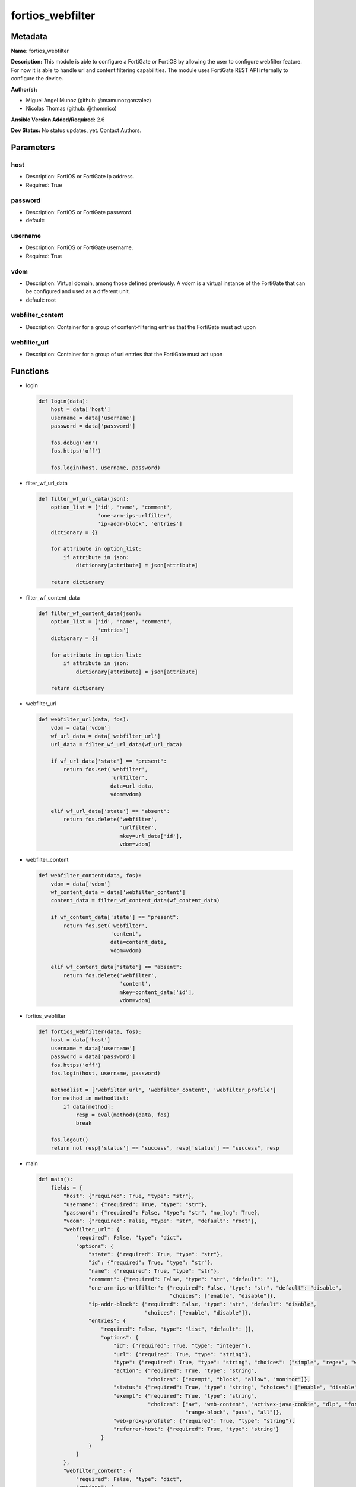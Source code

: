 =================
fortios_webfilter
=================


Metadata
--------




**Name:** fortios_webfilter

**Description:** This module is able to configure a FortiGate or FortiOS by allowing the user to configure webfilter feature. For now it is able to handle url and content filtering capabilities. The module uses FortiGate REST API internally to configure the device.


**Author(s):** 

- Miguel Angel Munoz (github: @mamunozgonzalez)

- Nicolas Thomas (github: @thomnico)



**Ansible Version Added/Required:** 2.6

**Dev Status:** No status updates, yet. Contact Authors.

Parameters
----------

host
++++

- Description: FortiOS or FortiGate ip address.

  

- Required: True

password
++++++++

- Description: FortiOS or FortiGate password.

  

- default: 

username
++++++++

- Description: FortiOS or FortiGate username.

  

- Required: True

vdom
++++

- Description: Virtual domain, among those defined previously. A vdom is a virtual instance of the FortiGate that can be configured and used as a different unit.

  

- default: root

webfilter_content
+++++++++++++++++

- Description: Container for a group of content-filtering entries that the FortiGate must act upon

  

webfilter_url
+++++++++++++

- Description: Container for a group of url entries that the FortiGate must act upon

  




Functions
---------




- login

 .. code-block:: python

    def login(data):
        host = data['host']
        username = data['username']
        password = data['password']
    
        fos.debug('on')
        fos.https('off')
    
        fos.login(host, username, password)
    
    

- filter_wf_url_data

 .. code-block:: python

    def filter_wf_url_data(json):
        option_list = ['id', 'name', 'comment',
                       'one-arm-ips-urlfilter',
                       'ip-addr-block', 'entries']
        dictionary = {}
    
        for attribute in option_list:
            if attribute in json:
                dictionary[attribute] = json[attribute]
    
        return dictionary
    
    

- filter_wf_content_data

 .. code-block:: python

    def filter_wf_content_data(json):
        option_list = ['id', 'name', 'comment',
                       'entries']
        dictionary = {}
    
        for attribute in option_list:
            if attribute in json:
                dictionary[attribute] = json[attribute]
    
        return dictionary
    
    

- webfilter_url

 .. code-block:: python

    def webfilter_url(data, fos):
        vdom = data['vdom']
        wf_url_data = data['webfilter_url']
        url_data = filter_wf_url_data(wf_url_data)
    
        if wf_url_data['state'] == "present":
            return fos.set('webfilter',
                           'urlfilter',
                           data=url_data,
                           vdom=vdom)
    
        elif wf_url_data['state'] == "absent":
            return fos.delete('webfilter',
                              'urlfilter',
                              mkey=url_data['id'],
                              vdom=vdom)
    
    

- webfilter_content

 .. code-block:: python

    def webfilter_content(data, fos):
        vdom = data['vdom']
        wf_content_data = data['webfilter_content']
        content_data = filter_wf_content_data(wf_content_data)
    
        if wf_content_data['state'] == "present":
            return fos.set('webfilter',
                           'content',
                           data=content_data,
                           vdom=vdom)
    
        elif wf_content_data['state'] == "absent":
            return fos.delete('webfilter',
                              'content',
                              mkey=content_data['id'],
                              vdom=vdom)
    
    

- fortios_webfilter

 .. code-block:: python

    def fortios_webfilter(data, fos):
        host = data['host']
        username = data['username']
        password = data['password']
        fos.https('off')
        fos.login(host, username, password)
    
        methodlist = ['webfilter_url', 'webfilter_content', 'webfilter_profile']
        for method in methodlist:
            if data[method]:
                resp = eval(method)(data, fos)
                break
    
        fos.logout()
        return not resp['status'] == "success", resp['status'] == "success", resp
    
    

- main

 .. code-block:: python

    def main():
        fields = {
            "host": {"required": True, "type": "str"},
            "username": {"required": True, "type": "str"},
            "password": {"required": False, "type": "str", "no_log": True},
            "vdom": {"required": False, "type": "str", "default": "root"},
            "webfilter_url": {
                "required": False, "type": "dict",
                "options": {
                    "state": {"required": True, "type": "str"},
                    "id": {"required": True, "type": "str"},
                    "name": {"required": True, "type": "str"},
                    "comment": {"required": False, "type": "str", "default": ""},
                    "one-arm-ips-urlfilter": {"required": False, "type": "str", "default": "disable",
                                              "choices": ["enable", "disable"]},
                    "ip-addr-block": {"required": False, "type": "str", "default": "disable",
                                      "choices": ["enable", "disable"]},
                    "entries": {
                        "required": False, "type": "list", "default": [],
                        "options": {
                            "id": {"required": True, "type": "integer"},
                            "url": {"required": True, "type": "string"},
                            "type": {"required": True, "type": "string", "choices": ["simple", "regex", "wildcard"]},
                            "action": {"required": True, "type": "string",
                                       "choices": ["exempt", "block", "allow", "monitor"]},
                            "status": {"required": True, "type": "string", "choices": ["enable", "disable"]},
                            "exempt": {"required": True, "type": "string",
                                       "choices": ["av", "web-content", "activex-java-cookie", "dlp", "fortiguard",
                                                   "range-block", "pass", "all"]},
                            "web-proxy-profile": {"required": True, "type": "string"},
                            "referrer-host": {"required": True, "type": "string"}
                        }
                    }
                }
            },
            "webfilter_content": {
                "required": False, "type": "dict",
                "options": {
                    "state": {"required": True, "type": "str"},
                    "id": {"required": True, "type": "str"},
                    "name": {"required": True, "type": "str"},
                    "comment": {"required": False, "type": "str", "default": ""},
                    "entries": {
                        "required": False, "type": "list", "default": [],
                        "options": {
                            "name": {"required": True, "type": "string"},
                            "pattern-type": {"required": True, "type": "string", "choices": ["wildcard", "regexp"]},
                            "status": {"required": True, "type": "string", "choices": ["enable", "disable"]},
                            "lang": {"required": True, "type": "string",
                                     "choices": ["western", "simch", "trach", "japanese", "korean", "french", "thai",
                                                 "spanish", "cyrillic"]},
                            "score": {"required": True, "type": "integer"},
                            "action": {"required": True, "type": "string", "choices": ["block", "exempt"]},
                        }
                    }
                }
            }
        }
    
        module = AnsibleModule(argument_spec=fields,
                               supports_check_mode=False)
        try:
            from fortiosapi import FortiOSAPI
        except ImportError:
            module.fail_json(msg="fortiosapi module is required")
    
        fos = FortiOSAPI()
    
        is_error, has_changed, result = fortios_webfilter(module.params, fos)
    
        if not is_error:
            module.exit_json(changed=has_changed, meta=result)
        else:
            module.fail_json(msg="Error in repo", meta=result)
    
    



Module Source Code
------------------

.. code-block:: python

    #!/usr/bin/python
    
    # Copyright: (c) 2018, Fortinet, Inc.
    # GNU General Public License v3.0+ (see COPYING or https://www.gnu.org/licenses/gpl-3.0.txt)
    
    from __future__ import (absolute_import, division, print_function)
    
    __metaclass__ = type
    
    ANSIBLE_METADATA = {'status': ['preview'],
                        'supported_by': 'community',
                        'metadata_version': '1.1'}
    
    DOCUMENTATION = '''
    ---
    module: fortios_webfilter
    short_description: Configure webfilter capabilities of FortiGate and FortiOS.
    description:
        - This module is able to configure a FortiGate or FortiOS by
          allowing the user to configure webfilter feature. For now it
          is able to handle url and content filtering capabilities. The
          module uses FortiGate REST API internally to configure the device.
    
    version_added: "2.6"
    author:
        - Miguel Angel Munoz (@mamunozgonzalez)
        - Nicolas Thomas (@thomnico)
    notes:
        - Requires fortiosapi library developed by Fortinet
        - Run as a local_action in your playbook
    requirements:
        - fortiosapi>=0.9.8
    options:
        host:
           description:
                - FortiOS or FortiGate ip address.
           required: true
        username:
            description:
                - FortiOS or FortiGate username.
            required: true
        password:
            description:
                - FortiOS or FortiGate password.
            default: ""
        vdom:
            description:
                - Virtual domain, among those defined previously. A vdom is a
                  virtual instance of the FortiGate that can be configured and
                  used as a different unit.
            default: "root"
        webfilter_url:
            description:
                - Container for a group of url entries that the FortiGate
                  must act upon
            suboptions:
                id:
                    description:
                        - Id of URL filter list.
                    required: true
                name:
                    description:
                        - Name of URL filter list.
                    required: true
                comment:
                    description:
                        - Optional comments.
                one-arm-ips-urlfilter:
                    description:
                        - Enable/disable DNS resolver for one-arm IPS URL filter operation.
                    choices:
                        - enable
                        - disable
                    default: disable
                ip-addr-block:
                    description:
                        - Enable/disable blocking URLs when the hostname appears as an IP address.
                    choices:
                        - enable
                        - disable
                    default: disable
                entries:
                    description:
                        - URL filter entries.
                    default: []
                    suboptions:
                        id:
                            description:
                                - Id of URL.
                            required: true
                        url:
                            description:
                                - URL to be filtered.
                            required: true
                        type:
                            description:
                                - Filter type (simple, regex, or wildcard).
                            required: true
                            choices:
                                - simple
                                - regex
                                - wildcard
                        action:
                            description:
                                - Action to take for URL filter matches.
                            required: true
                            choices:
                                - exempt
                                - block
                                - allow
                                - monitor
                        status:
                            description:
                                - Enable/disable this URL filter.
                            required: true
                            choices:
                                - enable
                                - disable
                        exempt:
                            description:
                                - If action is set to exempt, select the security profile
                                  operations that exempt URLs skip. Separate multiple
                                  options with a space.
                            required: true
                            choices:
                                - av
                                - web-content
                                - activex-java-cookie
                                - dlp
                                - fortiguard
                                - range-block
                                - pass
                                - all
                        web-proxy-profile:
                            description:
                                - Web proxy profile.
                            required: true
                        referrer-host:
                            description:
                                - Referrer host name.
                            required: true
                state:
                    description:
                        - Configures the intended state of this object on the FortiGate.
                          When this value is set to I(present), the object is configured
                          on the device and when this value is set to I(absent) the
                          object is removed from the device.
                    required: true
                    choices:
                        - absent
                        - present
        webfilter_content:
            description:
                - Container for a group of content-filtering entries that
                  the FortiGate must act upon
            suboptions:
                id:
                    description:
                        - Id of content-filter list.
                    required: true
                name:
                    description:
                        - Name of content-filter list.
                comment:
                    description:
                        - Optional comments.
                entries:
                    description:
                        - Content filter entries.
                    default: []
                    suboptions:
                        name:
                            description:
                                - Banned word.
                            required: true
                        pattern-type:
                            description:
                                - Banned word pattern type. It can be a wildcard pattern or Perl regular expression.
                            required: true
                            choices:
                                - wildcard
                                - regexp
                        status:
                            description:
                                - Enable/disable banned word.
                            required: true
                            choices:
                                - enable
                                - disable
                        lang:
                            description:
                                - Language of banned word.
                            required: true
                            choices:
                                - western
                                - simch
                                - trach
                                - japanese
                                - korean
                                - french
                                - thai
                                - spanish
                                - cyrillic
                        score:
                            description:
                                - Score, to be applied every time the word appears on a web page.
                            required: true
                        action:
                            description:
                                - Block or exempt word when a match is found.
                            required: true
                            choices:
                                - block
                                - exempt
                state:
                    description:
                        - Configures the intended state of this object on the FortiGate.
                          When this value is set to I(present), the object is configured
                          on the device and when this value is set to I(absent) the
                          object is removed from the device.
                    required: true
                    choices:
                        - absent
                        - present
    '''
    
    EXAMPLES = '''
    - hosts: localhost
      vars:
       host: "192.168.122.40"
       username: "admin"
       password: ""
       vdom: "root"
      tasks:
      - name: Configure url to be filtered by fortigate
        fortios_webfilter:
          host:  "{{  host }}"
          username: "{{  username}}"
          password: "{{ password }}"
          vdom:  "{{  vdom }}"
          webfilter_url:
            state: "present"
            id: "1"
            name: "default"
            comment: "mycomment"
            one-arm-ips-url-filter: "disable"
            ip-addr-block: "disable"
            entries:
              - id: "1"
                url: "www.test1.com"
                type: "simple"
                action: "exempt"
                status: "enable"
                exempt: "pass"
                web-proxy-profile: ""
                referrrer-host: ""
              - id: "2"
                url: "www.test2.com"
                type: "simple"
                action: "exempt"
                status: "enable"
                exempt: "pass"
                web-proxy-profile: ""
                referrrer-host: ""
    
    
    - hosts: localhost
      vars:
       host: "192.168.122.40"
       username: "admin"
       password: ""
       vdom: "root"
      tasks:
      - name: Configure web content filtering in fortigate
        fortios_webfilter:
          host:  "{{  host }}"
          username: "{{  username}}"
          password: "{{ password }}"
          vdom:  "{{  vdom }}"
          webfilter_content:
            id: "1"
            name: "default"
            comment: ""
            entries:
              - name: "1"
                pattern-type: "www.test45.com"
                status: "enable"
                lang: "western"
                score: 40
                action: "block"
              - name: "2"
                pattern-type: "www.test46.com"
                status: "enable"
                lang: "western"
                score: 42
                action: "block"
            state: "present"
    '''
    
    RETURN = '''
    build:
      description: Build number of the fortigate image
      returned: always
      type: str
      sample: '1547'
    http_method:
      description: Last method used to provision the content into FortiGate
      returned: always
      type: str
      sample: 'PUT'
    http_status:
      description: Last result given by FortiGate on last operation applied
      returned: always
      type: str
      sample: "200"
    mkey:
      description: Master key (id) used in the last call to FortiGate
      returned: success
      type: str
      sample: "key1"
    name:
      description: Name of the table used to fulfill the request
      returned: always
      type: str
      sample: "urlfilter"
    path:
      description: Path of the table used to fulfill the request
      returned: always
      type: str
      sample: "webfilter"
    revision:
      description: Internal revision number
      returned: always
      type: str
      sample: "17.0.2.10658"
    serial:
      description: Serial number of the unit
      returned: always
      type: str
      sample: "FGVMEVYYQT3AB5352"
    status:
      description: Indication of the operation's result
      returned: always
      type: str
      sample: "success"
    vdom:
      description: Virtual domain used
      returned: always
      type: str
      sample: "root"
    version:
      description: Version of the FortiGate
      returned: always
      type: str
      sample: "v5.6.3"
    
    '''
    
    from ansible.module_utils.basic import AnsibleModule
    
    fos = None
    
    
    def login(data):
        host = data['host']
        username = data['username']
        password = data['password']
    
        fos.debug('on')
        fos.https('off')
    
        fos.login(host, username, password)
    
    
    def filter_wf_url_data(json):
        option_list = ['id', 'name', 'comment',
                       'one-arm-ips-urlfilter',
                       'ip-addr-block', 'entries']
        dictionary = {}
    
        for attribute in option_list:
            if attribute in json:
                dictionary[attribute] = json[attribute]
    
        return dictionary
    
    
    def filter_wf_content_data(json):
        option_list = ['id', 'name', 'comment',
                       'entries']
        dictionary = {}
    
        for attribute in option_list:
            if attribute in json:
                dictionary[attribute] = json[attribute]
    
        return dictionary
    
    
    def webfilter_url(data, fos):
        vdom = data['vdom']
        wf_url_data = data['webfilter_url']
        url_data = filter_wf_url_data(wf_url_data)
    
        if wf_url_data['state'] == "present":
            return fos.set('webfilter',
                           'urlfilter',
                           data=url_data,
                           vdom=vdom)
    
        elif wf_url_data['state'] == "absent":
            return fos.delete('webfilter',
                              'urlfilter',
                              mkey=url_data['id'],
                              vdom=vdom)
    
    
    def webfilter_content(data, fos):
        vdom = data['vdom']
        wf_content_data = data['webfilter_content']
        content_data = filter_wf_content_data(wf_content_data)
    
        if wf_content_data['state'] == "present":
            return fos.set('webfilter',
                           'content',
                           data=content_data,
                           vdom=vdom)
    
        elif wf_content_data['state'] == "absent":
            return fos.delete('webfilter',
                              'content',
                              mkey=content_data['id'],
                              vdom=vdom)
    
    
    def fortios_webfilter(data, fos):
        host = data['host']
        username = data['username']
        password = data['password']
        fos.https('off')
        fos.login(host, username, password)
    
        methodlist = ['webfilter_url', 'webfilter_content', 'webfilter_profile']
        for method in methodlist:
            if data[method]:
                resp = eval(method)(data, fos)
                break
    
        fos.logout()
        return not resp['status'] == "success", resp['status'] == "success", resp
    
    
    def main():
        fields = {
            "host": {"required": True, "type": "str"},
            "username": {"required": True, "type": "str"},
            "password": {"required": False, "type": "str", "no_log": True},
            "vdom": {"required": False, "type": "str", "default": "root"},
            "webfilter_url": {
                "required": False, "type": "dict",
                "options": {
                    "state": {"required": True, "type": "str"},
                    "id": {"required": True, "type": "str"},
                    "name": {"required": True, "type": "str"},
                    "comment": {"required": False, "type": "str", "default": ""},
                    "one-arm-ips-urlfilter": {"required": False, "type": "str", "default": "disable",
                                              "choices": ["enable", "disable"]},
                    "ip-addr-block": {"required": False, "type": "str", "default": "disable",
                                      "choices": ["enable", "disable"]},
                    "entries": {
                        "required": False, "type": "list", "default": [],
                        "options": {
                            "id": {"required": True, "type": "integer"},
                            "url": {"required": True, "type": "string"},
                            "type": {"required": True, "type": "string", "choices": ["simple", "regex", "wildcard"]},
                            "action": {"required": True, "type": "string",
                                       "choices": ["exempt", "block", "allow", "monitor"]},
                            "status": {"required": True, "type": "string", "choices": ["enable", "disable"]},
                            "exempt": {"required": True, "type": "string",
                                       "choices": ["av", "web-content", "activex-java-cookie", "dlp", "fortiguard",
                                                   "range-block", "pass", "all"]},
                            "web-proxy-profile": {"required": True, "type": "string"},
                            "referrer-host": {"required": True, "type": "string"}
                        }
                    }
                }
            },
            "webfilter_content": {
                "required": False, "type": "dict",
                "options": {
                    "state": {"required": True, "type": "str"},
                    "id": {"required": True, "type": "str"},
                    "name": {"required": True, "type": "str"},
                    "comment": {"required": False, "type": "str", "default": ""},
                    "entries": {
                        "required": False, "type": "list", "default": [],
                        "options": {
                            "name": {"required": True, "type": "string"},
                            "pattern-type": {"required": True, "type": "string", "choices": ["wildcard", "regexp"]},
                            "status": {"required": True, "type": "string", "choices": ["enable", "disable"]},
                            "lang": {"required": True, "type": "string",
                                     "choices": ["western", "simch", "trach", "japanese", "korean", "french", "thai",
                                                 "spanish", "cyrillic"]},
                            "score": {"required": True, "type": "integer"},
                            "action": {"required": True, "type": "string", "choices": ["block", "exempt"]},
                        }
                    }
                }
            }
        }
    
        module = AnsibleModule(argument_spec=fields,
                               supports_check_mode=False)
        try:
            from fortiosapi import FortiOSAPI
        except ImportError:
            module.fail_json(msg="fortiosapi module is required")
    
        fos = FortiOSAPI()
    
        is_error, has_changed, result = fortios_webfilter(module.params, fos)
    
        if not is_error:
            module.exit_json(changed=has_changed, meta=result)
        else:
            module.fail_json(msg="Error in repo", meta=result)
    
    
    if __name__ == '__main__':
        main()


